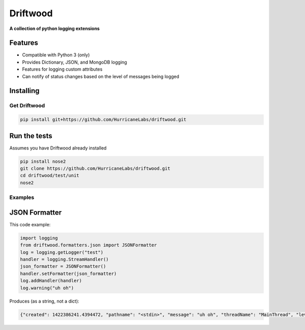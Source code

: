 #########
Driftwood
#########
**A collection of python logging extensions**

Features
========
- Compatible with Python 3 (only)
- Provides Dictionary, JSON, and MongoDB logging
- Features for logging custom attributes
- Can notify of status changes based on the level of messages being logged



Installing
==========

Get Driftwood
-------------

.. code-block:: shell

    pip install git+https://github.com/HurricaneLabs/driftwood.git

Run the tests
=============
Assumes you have Driftwood already installed

.. code-block:: shell

    pip install nose2
    git clone https://github.com/HurricaneLabs/driftwood.git
    cd driftwood/test/unit
    nose2



Examples
--------

JSON Formatter
==============
This code example:

.. code-block:: python

    import logging
    from driftwood.formatters.json import JSONFormatter
    log = logging.getLogger("test")
    handler = logging.StreamHandler()
    json_formatter = JSONFormatter()
    handler.setFormatter(json_formatter)
    log.addHandler(handler)
    log.warning("uh oh")

Produces (as a string, not a dict):

.. code-block:: json

    {"created": 1422386241.4394472, "pathname": "<stdin>", "message": "uh oh", "threadName": "MainThread", "levelname": "WARNING", "process": 4384, "module": "<stdin>", "thread": 139785634490176, "levelno": 30, "msecs": 439.44716453552246, "filename": "<stdin>", "lineno": 1, "relativeCreated": 52455.650329589844, "funcName": "<module>", "name": "test"}



